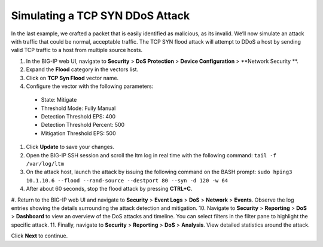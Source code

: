 Simulating a TCP SYN DDoS Attack
================================

In the last example, we crafted a packet that is easily identified as malicious, as its invalid. We’ll now simulate an attack with traffic that could be normal, acceptable traffic. The TCP SYN flood attack will attempt to DDoS a host by sending valid TCP traffic to a host from multiple source hosts. 

#.	In the BIG-IP web UI, navigate to **Security** > **DoS Protection** > **Device Configuration** > **Network Security **.
#.	Expand the **Flood** category in the vectors list.
#.	Click on **TCP Syn Flood** vector name.
#.	Configure the vector with the following parameters:
    - State: Mitigate
    - Threshold Mode: Fully Manual
    - Detection Threshold EPS: 400
    - Detection Threshold Percent: 500
    - Mitigation Threshold EPS: 500
#.	Click **Update** to save your changes.
#.	Open the BIG-IP SSH session and scroll the ltm log in real time with the following command: ``tail -f /var/log/ltm``
#.	On the attack host, launch the attack by issuing the following command on the BASH prompt: ``sudo hping3 10.1.10.6 --flood --rand-source --destport 80 --syn -d 120 -w 64``
#.	After about 60 seconds, stop the flood attack by pressing **CTRL+C**.
#.	Return to the BIG-IP web UI and navigate to **Security** > **Event Logs** > **DoS** > **Network** > **Events**. Observe the log entries showing the details surrounding the attack detection and mitigation.
10.	Navigate to **Security** > **Reporting** > **DoS** > **Dashboard** to view an overview of the DoS attacks and timeline. You can select filters in the filter pane to highlight the specific attack.
11.	Finally, navigate to **Security** > **Reporting** > **DoS** > **Analysis**. View detailed statistics around the attack.
 
Click **Next** to continue.
